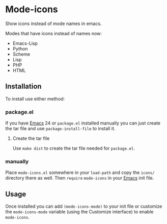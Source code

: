 #+STARTUP: showall

* Mode-icons

  Show icons instead of mode names in emacs.

  Modes that have icons instead of names now:

  - Emacs-Lisp
  - Python
  - Scheme
  - Lisp
  - PHP
  - HTML

** Installation

   To install use either method:

*** package.el

    If you have [[http://gnu.org/software/emacs][Emacs]] 24 or ~package.el~ installed manually you can just
    create the tar file and use =package-install-file= to install it.

**** Create the tar file

     Use =make dist= to create the tar file needed for ~package.el~.

*** manually

    Place ~mode-icons.el~ somewhere in your =load-path= and copy the
    ~icons/~ directory there as well. Then =require= ~mode-icons~ in your
    [[http://gnu.org/software/emacs][Emacs]] init file.

** Usage

   Once installed you can add =(mode-icons-mode)= to your init file or
   customize the =mode-icons-mode= variable (using the Customize
   interface) to enable ~mode-icons~.
